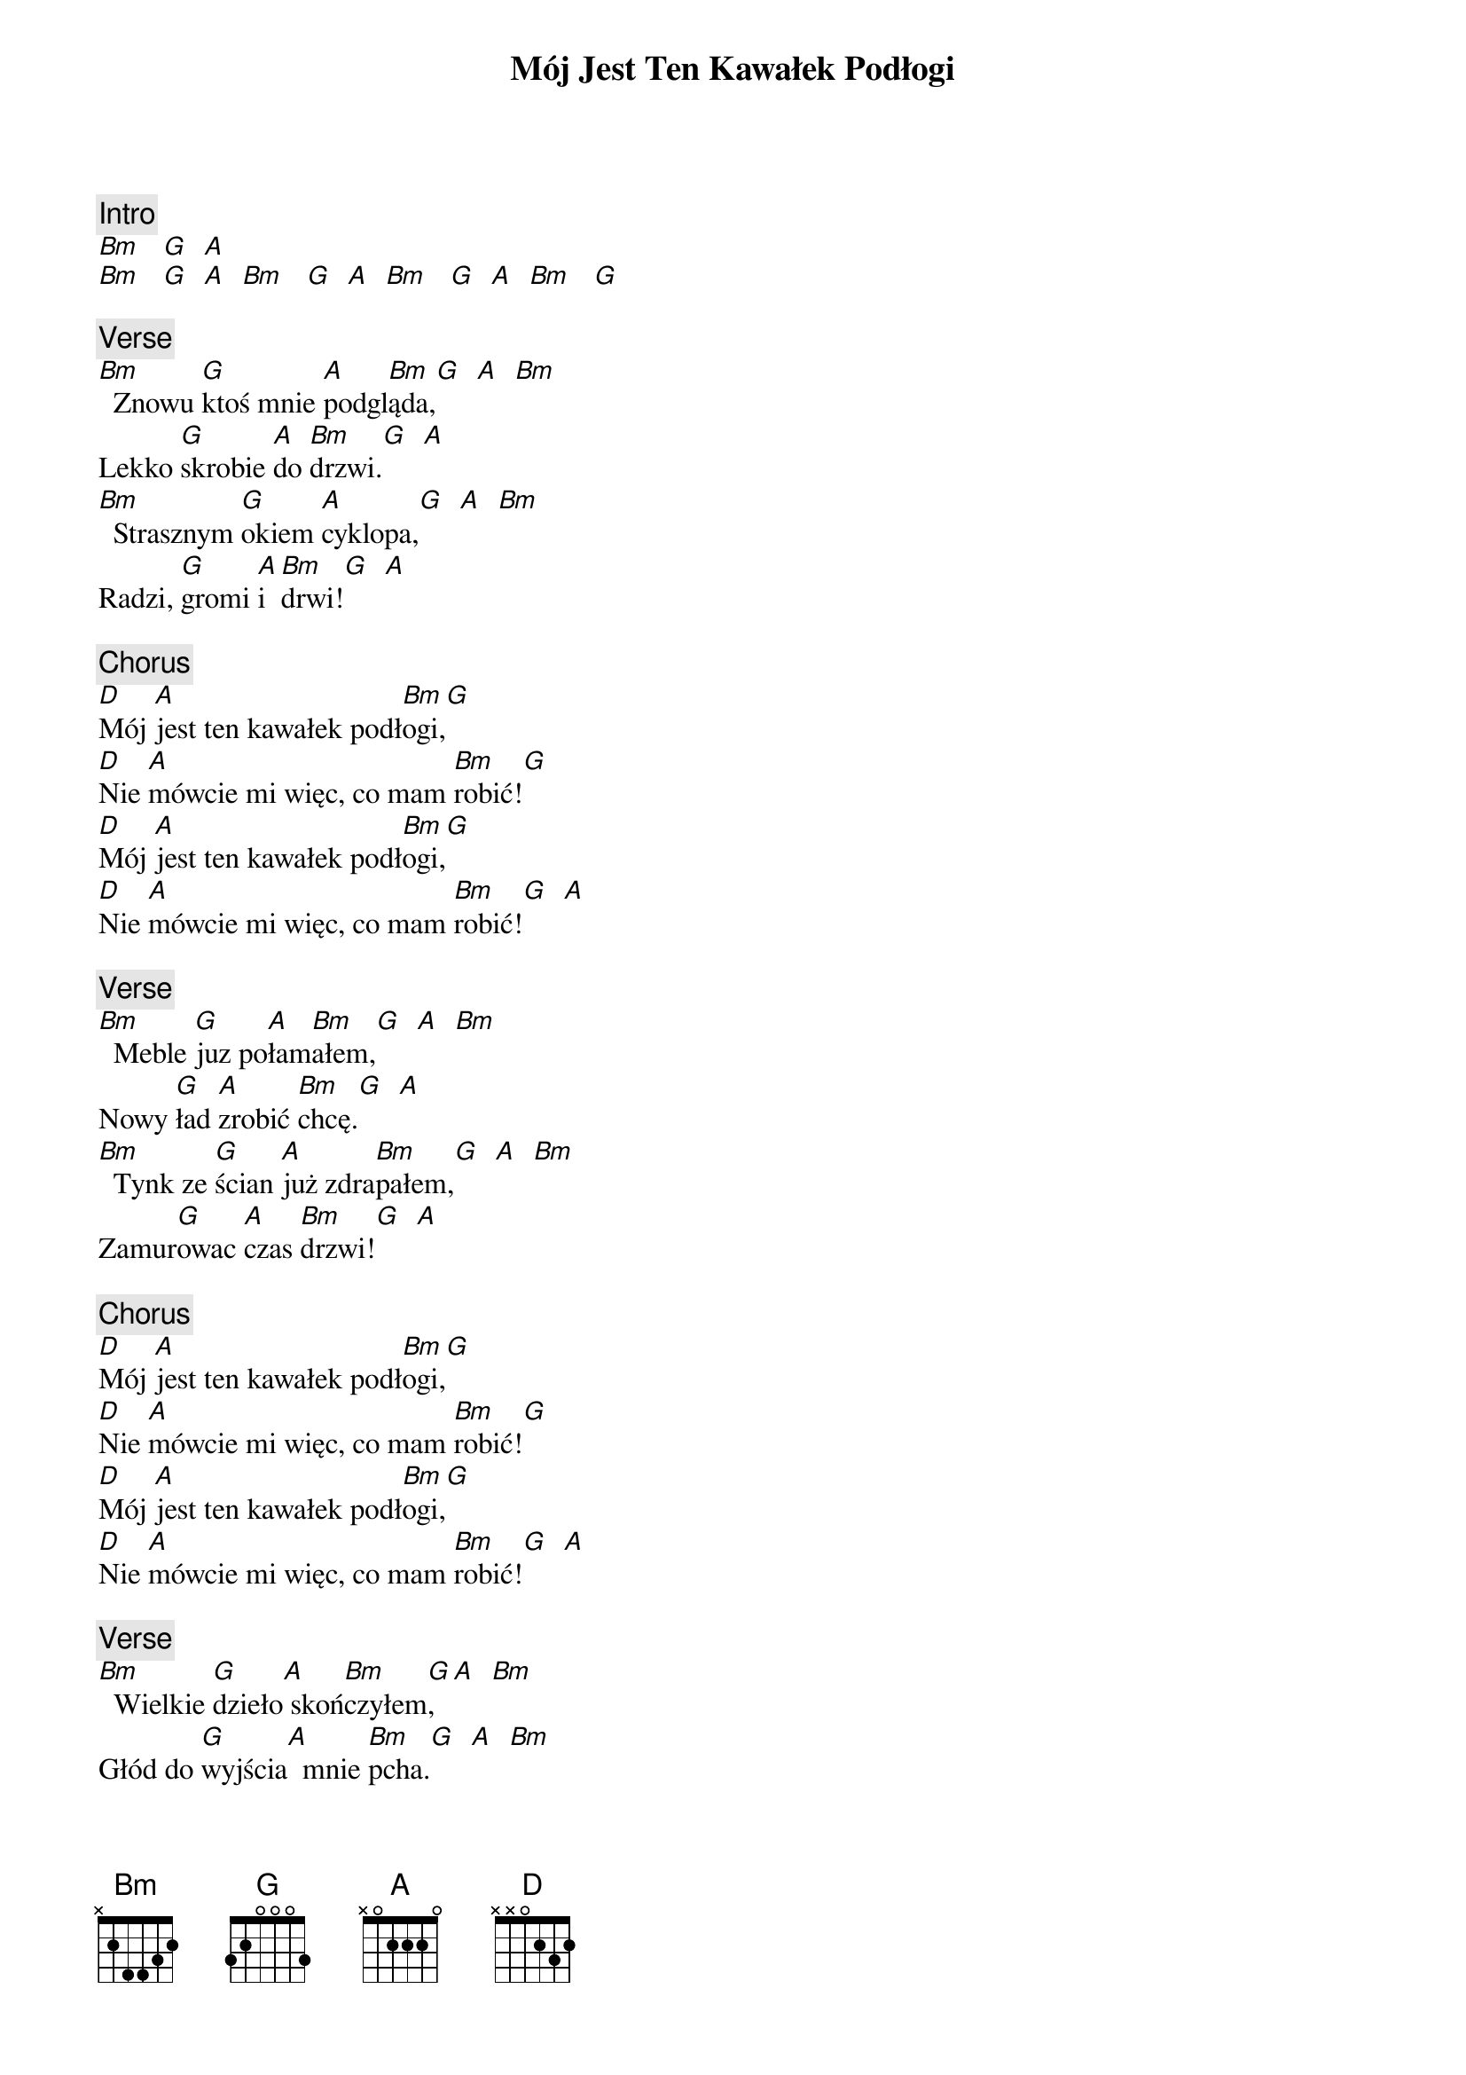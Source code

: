 {title: Mój Jest Ten Kawałek Podłogi}
{artist: Mr. Zoob}
{key: D}

{c: Intro}
[Bm]   [G]  [A]
[Bm]   [G]  [A]  [Bm]   [G]  [A]  [Bm]   [G]  [A]  [Bm]   [G]

{c: Verse}
[Bm]  Znowu [G]ktoś mnie [A]podgl[Bm]ąda,[G]  [A]  [Bm]
Lekko [G]skrobie [A]do [Bm]drzwi.[G]  [A]
[Bm]  Strasznym [G]okiem [A]cyklopa,[G]  [A]  [Bm]
Radzi, [G]gromi [A]i [Bm]drwi![G]  [A]

{c: Chorus}
[D]Mój [A]jest ten kawałek podł[Bm]ogi,[G]
[D]Nie [A]mówcie mi więc, co mam [Bm]robić![G]
[D]Mój [A]jest ten kawałek podł[Bm]ogi,[G]
[D]Nie [A]mówcie mi więc, co mam [Bm]robić![G]  [A]

{c: Verse}
[Bm]  Meble [G]juz po[A]łam[Bm]ałem,[G]  [A]  [Bm]
Nowy [G]ład [A]zrobić [Bm]chcę.[G]  [A]
[Bm]  Tynk ze [G]ścian [A]już zdra[Bm]pałem,[G]  [A]  [Bm]
Zamur[G]owac [A]czas [Bm]drzwi![G]  [A]

{c: Chorus}
[D]Mój [A]jest ten kawałek podł[Bm]ogi,[G]
[D]Nie [A]mówcie mi więc, co mam [Bm]robić![G]
[D]Mój [A]jest ten kawałek podł[Bm]ogi,[G]
[D]Nie [A]mówcie mi więc, co mam [Bm]robić![G]  [A]

{c: Verse}
[Bm]  Wielkie [G]dzieło[A] skoń[Bm]czyłem[G], [A]  [Bm]
Głód do [G]wyjścia[A]  mnie [Bm]pcha.[G]  [A]  [Bm]
Pręże [G]się [A]i nap[Bm]inam,[G]  [A]  [Bm]
Lecz mur [G]stoi [A]jak [Bm]stał.[G]  [A]

{c: Chorus}
[D]Mój [A]jest ten kawałek podł[Bm]ogi,[G]
[D]Nie [A]mówcie mi więc, co mam [Bm]robić![G]
[D]Mój [A]jest ten kawałek podł[Bm]ogi,[G]
[D]Nie [A]mówcie mi więc, co mam [Bm]robić!

{c: Outro}
[G]  [G]  [D]
